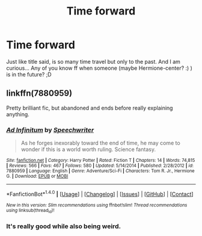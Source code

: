#+TITLE: Time forward

* Time forward
:PROPERTIES:
:Author: Iza94
:Score: 3
:DateUnix: 1497121644.0
:DateShort: 2017-Jun-10
:END:
Just like title said, is so many time travel but only to the past. And I am curious... Any of you know ff when someone (maybe Hermione-center? :) ) is in the future? ;D


** linkffn(7880959)

Pretty brilliant fic, but abandoned and ends before really explaining anything.
:PROPERTIES:
:Author: deirox
:Score: 2
:DateUnix: 1497124714.0
:DateShort: 2017-Jun-11
:END:

*** [[http://www.fanfiction.net/s/7880959/1/][*/Ad Infinitum/*]] by [[https://www.fanfiction.net/u/822022/Speechwriter][/Speechwriter/]]

#+begin_quote
  As he forges inexorably toward the end of time, he may come to wonder if this is a world worth ruling. Science fantasy.
#+end_quote

^{/Site/: [[http://www.fanfiction.net/][fanfiction.net]] *|* /Category/: Harry Potter *|* /Rated/: Fiction T *|* /Chapters/: 14 *|* /Words/: 74,815 *|* /Reviews/: 566 *|* /Favs/: 467 *|* /Follows/: 580 *|* /Updated/: 5/14/2014 *|* /Published/: 2/28/2012 *|* /id/: 7880959 *|* /Language/: English *|* /Genre/: Adventure/Sci-Fi *|* /Characters/: Tom R. Jr., Hermione G. *|* /Download/: [[http://www.ff2ebook.com/old/ffn-bot/index.php?id=7880959&source=ff&filetype=epub][EPUB]] or [[http://www.ff2ebook.com/old/ffn-bot/index.php?id=7880959&source=ff&filetype=mobi][MOBI]]}

--------------

*FanfictionBot*^{1.4.0} *|* [[[https://github.com/tusing/reddit-ffn-bot/wiki/Usage][Usage]]] | [[[https://github.com/tusing/reddit-ffn-bot/wiki/Changelog][Changelog]]] | [[[https://github.com/tusing/reddit-ffn-bot/issues/][Issues]]] | [[[https://github.com/tusing/reddit-ffn-bot/][GitHub]]] | [[[https://www.reddit.com/message/compose?to=tusing][Contact]]]

^{/New in this version: Slim recommendations using/ ffnbot!slim! /Thread recommendations using/ linksub(thread_id)!}
:PROPERTIES:
:Author: FanfictionBot
:Score: 1
:DateUnix: 1497124719.0
:DateShort: 2017-Jun-11
:END:


*** It's really good while also being weird.
:PROPERTIES:
:Author: mistermisstep
:Score: 1
:DateUnix: 1497214996.0
:DateShort: 2017-Jun-12
:END:
